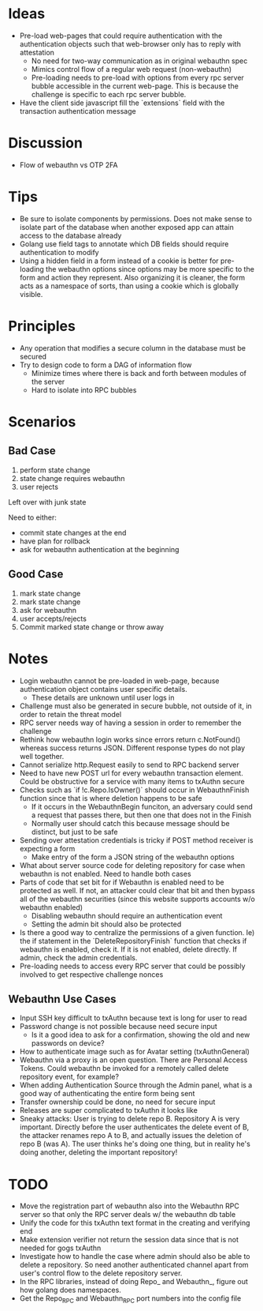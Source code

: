 
* Ideas
- Pre-load web-pages that could require authentication with the authentication objects such that web-browser only has to reply with attestation
  - No need for two-way communication as in original webauthn spec
  - Mimics control flow of a regular web request (non-webauthn)
  - Pre-loading needs to pre-load with options from every rpc server bubble accessible in the current web-page. This is because the challenge is specific to each rpc server bubble.
- Have the client side javascript fill the `extensions` field with the transaction authentication message
* Discussion
- Flow of webauthn vs OTP 2FA
* Tips
- Be sure to isolate components by permissions. Does not make sense to isolate part of the database when another exposed app can attain access to the database already
- Golang use field tags to annotate which DB fields should require authentication to modify
- Using a hidden field in a form instead of a cookie is better for pre-loading the webauthn options since options may be more specific to the form and action they represent. Also organizing it is cleaner, the form acts as a namespace of sorts, than using a cookie which is globally visible.
* Principles
- Any operation that modifies a secure column in the database must be secured
- Try to design code to form a DAG of information flow
  - Minimize times where there is back and forth between modules of the server
  - Hard to isolate into RPC bubbles
* Scenarios
** Bad Case
1. perform state change
2. state change requires webauthn
3. user rejects

Left over with junk state

Need to either:
- commit state changes at the end
- have plan for rollback
- ask for webauthn authentication at the beginning
** Good Case
1. mark state change
2. mark state change
3. ask for webauthn
4. user accepts/rejects
5. Commit marked state change or throw away
* Notes
- Login webauthn cannot be pre-loaded in web-page, because authentication object contains user specific details.
  - These details are unknown until user logs in
- Challenge must also be generated in secure bubble, not outside of it, in order to retain the threat model
- RPC server needs way of having a session in order to remember the challenge
- Rethink how webauthn login works since errors return c.NotFound() whereas success returns JSON. Different response types do not play well together.
- Cannot serialize http.Request easily to send to RPC backend server
- Need to have new POST url for every webauthn transaction element. Could be obstructive for a service with many items to txAuthn secure
- Checks such as `if !c.Repo.IsOwner()` should occur in WebauthnFinish function since that is where deletion happens to be safe
  - If it occurs in the WebauthnBegin funciton, an adversary could send a request that passes there, but then one that does not in the Finish
  - Normally user should catch this because message should be distinct, but just to be safe
- Sending over attestation credentials is tricky if POST method receiver is expecting a form
  - Make entry of the form a JSON string of the webauthn options
- What about server source code for deleting repository for case when webauthn is not enabled. Need to handle both cases
- Parts of code that set bit for if Webauthn is enabled need to be protected as well. If not, an attacker could clear that bit and then bypass all of the webauthn securities (since this website supports accounts w/o webauthn enabled)
  - Disabling webauthn should require an authentication event
  - Setting the admin bit should also be protected
- Is there a good way to centralize the permissions of a given function. Ie) the if statement in the `DeleteRepositoryFinish` function that checks if webauthn is enabled, check it. If it is not enabled, delete directly. If admin, check the admin credentials.
- Pre-loading needs to access every RPC server that could be possibly involved to get respective challenge nonces
** Webauthn Use Cases
- Input SSH key difficult to txAuthn because text is long for user to read
- Password change is not possible because need secure input
  - Is it a good idea to ask for a confirmation, showing the old and new passwords on device?
- How to authenticate image such as for Avatar setting (txAuthnGeneral)
- Webauthn via a proxy is an open question. There are Personal Access Tokens. Could webauthn be invoked for a remotely called delete repository event, for example?
- When adding Authentication Source through the Admin panel, what is a good way of authenticating the entire form being sent
- Transfer ownership could be done, no need for secure input
- Releases are super complicated to txAuthn it looks like
- Sneaky attacks: User is trying to delete repo B. Repository A is very important. Directly before the user authenticates the delete event of B, the attacker renames repo A to B, and actually issues the deletion of repo B (was A). The user thinks he's doing one thing, but in reality he's doing another, deleting the important repository!
* TODO
- Move the registration part of webauthn also into the Webauthn RPC server so that only the RPC server deals w/ the webauthn db table
- Unify the code for this txAuthn text format in the creating and verifying end
- Make extension verifier not return the session data since that is not needed for gogs txAuthn
- Investigate how to handle the case where admin should also be able to delete a repository. So need another authenticated channel apart from user's control flow to the delete repository server.
- In the RPC libraries, instead of doing Repo_ and Webauthn_, figure out how golang does namespaces.
- Get the Repo_RPC and Webauthn_RPC port numbers into the config file
